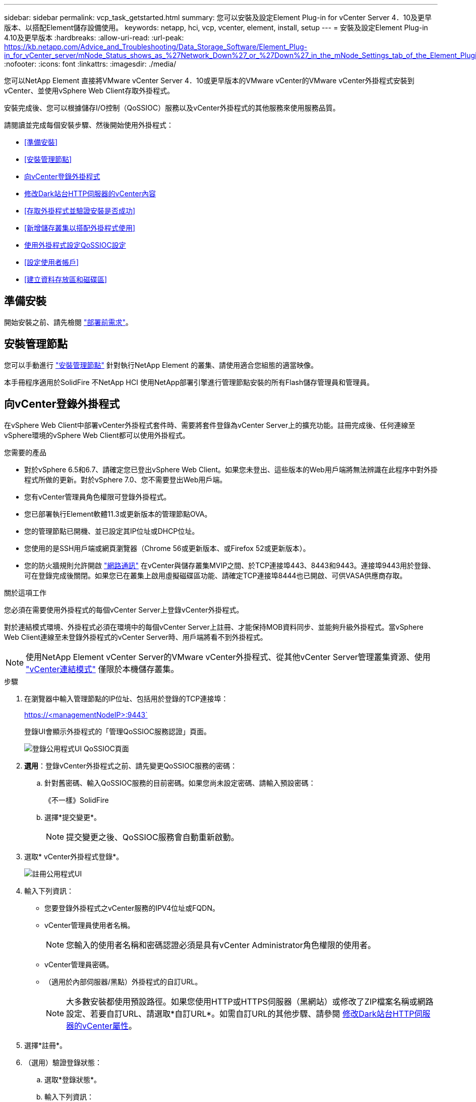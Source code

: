 ---
sidebar: sidebar 
permalink: vcp_task_getstarted.html 
summary: 您可以安裝及設定Element Plug-in for vCenter Server 4．10及更早版本、以搭配Element儲存設備使用。 
keywords: netapp, hci, vcp, vcenter, element, install, setup 
---
= 安裝及設定Element Plug-in 4.10及更早版本
:hardbreaks:
:allow-uri-read: 
:url-peak: https://kb.netapp.com/Advice_and_Troubleshooting/Data_Storage_Software/Element_Plug-in_for_vCenter_server/mNode_Status_shows_as_%27Network_Down%27_or_%27Down%27_in_the_mNode_Settings_tab_of_the_Element_Plugin_for_vCenter_(VCP)
:nofooter: 
:icons: font
:linkattrs: 
:imagesdir: ./media/


[role="lead"]
您可以NetApp Element 直接將VMware vCenter Server 4．10或更早版本的VMware vCenter的VMware vCenter外掛程式安裝到vCenter、並使用vSphere Web Client存取外掛程式。

安裝完成後、您可以根據儲存I/O控制（QoSSIOC）服務以及vCenter外掛程式的其他服務來使用服務品質。

請閱讀並完成每個安裝步驟、然後開始使用外掛程式：

* <<準備安裝>>
* <<安裝管理節點>>
* <<向vCenter登錄外掛程式>>
* <<修改Dark站台HTTP伺服器的vCenter內容>>
* <<存取外掛程式並驗證安裝是否成功>>
* <<新增儲存叢集以搭配外掛程式使用>>
* <<使用外掛程式設定QoSSIOC設定>>
* <<設定使用者帳戶>>
* <<建立資料存放區和磁碟區>>




== 準備安裝

開始安裝之前、請先檢閱 link:reference_requirements_vcp.html["部署前需求"]。



== 安裝管理節點

您可以手動進行 https://docs.netapp.com/us-en/hci/docs/task_mnode_install.html["安裝管理節點"^] 針對執行NetApp Element 的叢集、請使用適合您組態的適當映像。

本手冊程序適用於SolidFire 不NetApp HCI 使用NetApp部署引擎進行管理節點安裝的所有Flash儲存管理員和管理員。



== 向vCenter登錄外掛程式

在vSphere Web Client中部署vCenter外掛程式套件時、需要將套件登錄為vCenter Server上的擴充功能。註冊完成後、任何連線至vSphere環境的vSphere Web Client都可以使用外掛程式。

.您需要的產品
* 對於vSphere 6.5和6.7、請確定您已登出vSphere Web Client。如果您未登出、這些版本的Web用戶端將無法辨識在此程序中對外掛程式所做的更新。對於vSphere 7.0、您不需要登出Web用戶端。
* 您有vCenter管理員角色權限可登錄外掛程式。
* 您已部署執行Element軟體11.3或更新版本的管理節點OVA。
* 您的管理節點已開機、並已設定其IP位址或DHCP位址。
* 您使用的是SSH用戶端或網頁瀏覽器（Chrome 56或更新版本、或Firefox 52或更新版本）。
* 您的防火牆規則允許開啟 link:reference_requirements_vcp.html["網路通訊"] 在vCenter與儲存叢集MVIP之間、於TCP連接埠443、8443和9443。連接埠9443用於登錄、可在登錄完成後關閉。如果您已在叢集上啟用虛擬磁碟區功能、請確定TCP連接埠8444也已開啟、可供VASA供應商存取。


.關於這項工作
您必須在需要使用外掛程式的每個vCenter Server上登錄vCenter外掛程式。

對於連結模式環境、外掛程式必須在環境中的每個vCenter Server上註冊、才能保持MOB資料同步、並能夠升級外掛程式。當vSphere Web Client連線至未登錄外掛程式的vCenter Server時、用戶端將看不到外掛程式。


NOTE: 使用NetApp Element vCenter Server的VMware vCenter外掛程式、從其他vCenter Server管理叢集資源、使用 link:vcp_concept_linkedmode.html["vCenter連結模式"] 僅限於本機儲存叢集。

.步驟
. 在瀏覽器中輸入管理節點的IP位址、包括用於登錄的TCP連接埠：
+
https://<managementNodeIP>:9443`

+
登錄UI會顯示外掛程式的「管理QoSSIOC服務認證」頁面。

+
image::vcp_registration_ui_qossioc.png[登錄公用程式UI QoSSIOC頁面]

. *選用*：登錄vCenter外掛程式之前、請先變更QoSSIOC服務的密碼：
+
.. 針對舊密碼、輸入QoSSIOC服務的目前密碼。如果您尚未設定密碼、請輸入預設密碼：
+
《不一樣》SolidFire

.. 選擇*提交變更*。
+

NOTE: 提交變更之後、QoSSIOC服務會自動重新啟動。



. 選取* vCenter外掛程式登錄*。
+
image::vcp_registration_ui.png[註冊公用程式UI]

. 輸入下列資訊：
+
** 您要登錄外掛程式之vCenter服務的IPV4位址或FQDN。
** vCenter管理員使用者名稱。
+

NOTE: 您輸入的使用者名稱和密碼認證必須是具有vCenter Administrator角色權限的使用者。

** vCenter管理員密碼。
** （適用於內部伺服器/黑點）外掛程式的自訂URL。
+

NOTE: 大多數安裝都使用預設路徑。如果您使用HTTP或HTTPS伺服器（黑網站）或修改了ZIP檔案名稱或網路設定、若要自訂URL、請選取*自訂URL*。如需自訂URL的其他步驟、請參閱 <<修改Dark站台HTTP伺服器的vCenter內容,修改Dark站台HTTP伺服器的vCenter屬性>>。



. 選擇*註冊*。
. （選用）驗證登錄狀態：
+
.. 選取*登錄狀態*。
.. 輸入下列資訊：
+
*** 您要登錄外掛程式之vCenter服務的IPV4位址或FQDN
*** vCenter管理員使用者名稱
*** vCenter管理員密碼


.. 選取*檢查狀態*以確認新版的外掛程式已在vCenter Server上註冊。


. （適用於vSphere 6.5和6.7使用者）以vCenter管理員身分登入vSphere Web Client。
+

NOTE: 此動作會在vSphere Web Client中完成安裝。如果vSphere中看不到vCenter外掛程式圖示、請參閱 link:vcp_reference_troubleshoot_vcp.html#plug-in-registration-successful-but-icons-do-not-appear-in-web-client["疑難排解文件"]。

. 在vSphere Web Client中、請在工作監控器中尋找下列已完成的工作、以確保安裝完成：「下載外掛程式」和「部署外掛程式」。




== 修改Dark站台HTTP伺服器的vCenter內容

如果您打算在vCenter外掛程式登錄期間自訂內部（暗站）HTTP伺服器的URL、則必須修改vSphere Web Client內容檔「webclient.properties`」。您可以使用vCSA或Windows進行變更。

.您需要的產品
從NetApp支援網站下載軟體的權限。

.使用vCSA的步驟
. SSH至vCenter Server：
+
[listing]
----
Connected to service
    * List APIs: "help api list"
    * List Plugins: "help pi list"
    * Launch BASH: "shell"
Command>
----
. 在命令提示字元中輸入「sh地獄」以存取root：
+
[listing]
----
Command> shell
Shell access is granted to root
----
. 停止VMware vSphere Web Client服務：
+
[listing]
----
service-control --stop vsphere-client
service-control --stop vsphere-ui
----
. 變更目錄：
+
[listing]
----
cd /etc/vmware/vsphere-client
----
. 編輯「webclient.properties`」檔案、然後新增「owfHttp=true」。
. 變更目錄：
+
[listing]
----
cd /etc/vmware/vsphere-ui
----
. 編輯「webclient.properties`」檔案、然後新增「owfHttp=true」。
. 啟動VMware vSphere Web Client服務：
+
[listing]
----
service-control --start vsphere-client
service-control --start vsphere-ui
----
+

NOTE: 完成註冊程序之後、您可以從您修改的檔案中移除「allowHttp =true」。

. 重新開機vCenter。


.使用Windows的步驟
. 從命令提示字元變更目錄：
+
[listing]
----
cd c:\Program Files\VMware\vCenter Server\bin
----
. 停止VMware vSphere Web Client服務：
+
[listing]
----
service-control --stop vsphere-client
service-control --stop vsphere-ui
----
. 變更目錄：
+
[listing]
----
cd c:\ProgramData\VMware\vCenterServer\cfg\vsphere-client
----
. 編輯「webclient.properties`」檔案、然後新增「owfHttp=true」。
. 變更目錄：
+
[listing]
----
cd  c:\ProgramData\VMware\vCenterServer\cfg\vsphere-ui
----
. 編輯「webclient.properties`」檔案、然後新增「owfHttp=true」。
. 從命令提示字元變更目錄：
+
[listing]
----
cd c:\Program Files\VMware\vCenter Server\bin
----
. 啟動VMware vSphere Web Client服務：
+
[listing]
----
service-control --start vsphere-client
service-control --start vsphere-ui
----
+

NOTE: 完成註冊程序之後、您可以從您修改的檔案中移除「allowHttp =true」。

. 重新開機vCenter。




== 存取外掛程式並驗證安裝是否成功

成功安裝或升級後NetApp Element 、VMware vSphere Web Client的「捷徑」索引標籤和側邊面板會顯示「VMware組態與管理」擴充點。

image::vcp_plugin_icons_home_page.png[外掛程式擴充點會顯示在vSphere中]


NOTE: 如果看不到vCenter外掛程式圖示、請參閱 link:vcp_reference_troubleshoot_vcp.html#plug-in-registration-successful-but-icons-do-not-appear-in-web-client["疑難排解文件"]。



== 新增儲存叢集以搭配外掛程式使用

您可以使用NetApp Element 「支援組態」擴充點來新增執行元素軟體的叢集、以便由外掛程式來管理。

建立叢集連線之後、即可使用NetApp Element 「叢集管理」擴充點來管理叢集。

.您需要的產品
* 至少必須有一個叢集可用、且其IP或FQDN位址為已知。
* 叢集的目前完整叢集管理使用者認證。
* 防火牆規則允許開啟 link:reference_requirements_vcp.html["網路通訊"] 在vCenter和叢集MVIP之間、於TCP連接埠443和8443。



NOTE: 您必須至少新增一個叢集、才能使用NetApp Element 「不支援即用」擴充點功能。

.關於這項工作
本程序說明如何新增叢集設定檔、以便由外掛程式管理叢集。您無法使用外掛程式修改叢集管理員認證。

請參閱 https://docs.netapp.com/us-en/element-software/storage/concept_system_manage_manage_cluster_administrator_users.html["管理叢集管理員使用者帳戶"^] 以取得變更叢集管理員帳戶認證的指示。


IMPORTANT: vSphere HTML5 Web用戶端和Flash Web用戶端有不同的資料庫、無法合併。在一個用戶端中新增的叢集將不會顯示在另一個用戶端中。如果您打算同時使用這兩個用戶端、請在這兩個用戶端中新增叢集。

.步驟
. 選取* NetApp Element 《組態》>「叢集」*。
. 選取*新增叢集*。
. 輸入下列資訊：
+
** * IP位址/FQDN：輸入叢集MVIP位址。
** *使用者ID*：輸入叢集管理員使用者名稱。
** *密碼*：輸入叢集管理員密碼。
** * vCenter Server*：如果您設定連結模式群組、請選取您要存取叢集的vCenter Server。如果您未使用連結模式、則目前的vCenter Server為預設值。
+
[NOTE]
====
*** 叢集的主機是每個vCenter Server專屬的。請確定您選取的vCenter Server可存取目標主機。您可以移除叢集、將其重新指派給另一個vCenter Server、如果您稍後決定使用不同的主機、也可以重新新增叢集。
*** 使用NetApp Element vCenter Server的VMware vCenter外掛程式、從其他vCenter Server管理叢集資源、使用 link:vcp_concept_linkedmode.html["vCenter連結模式"] 僅限於本機儲存叢集。


====


. 選擇*確定*。


程序完成後、叢集會出現在可用叢集清單中、並可用於NetApp Element 「畫面管理」擴充點。



== 使用外掛程式設定QoSSIOC設定

您可以根據儲存I/O控制設定自動服務品質 link:vcp_concept_qossioc.html["（QoSSIOC）"] 適用於由外掛程式控制的個別磁碟區和資料存放區。若要這麼做、您可以設定QoSSIOC和vCenter認證、讓QoSSIOC服務能夠與vCenter通訊。

.關於這項工作
為管理節點設定有效的QoSSIOC設定之後、這些設定就會成為預設值。QoSSIOC設定會回復到上次已知的有效QoSSIOC設定、直到您為新的管理節點提供有效的QoSSIOC設定為止。在設定新管理節點的QoSSIOC認證之前、您必須先清除已設定管理節點的QoSSIOC設定。

.步驟
. 選擇* NetApp Element 《組態》>「QoSSIOC設定」*。
. 選取*「動作*」。
. 在產生的功能表中、選取*設定*。
. 在「*設定QoSSIOC設定*」對話方塊中、輸入下列資訊：
+
** * mNode IP Address/FQDN：包含QoSSIOC服務之叢集的管理節點IP位址。
** * mNode Port*：包含QoSSIOC服務之管理節點的連接埠位址。預設連接埠為843。
** * QoSSIOC使用者ID *：QoSSIOC服務的使用者ID。QoSSIOC服務的預設使用者ID為admin。對於僅供使用的部分、使用者ID與使用NetApp部署引擎安裝期間輸入的ID相同。NetApp HCI
** * QoSSIOC密碼*：元素QoSSIOC服務的密碼。QoSSIOC服務的預設密碼為SolidFire 「SESS'」。如果您尚未建立自訂密碼、可以從登錄公用程式UI（「https://[management節點IP」：9443）建立自訂密碼。
** * vCenter使用者ID*：vCenter管理員擁有完整管理員角色權限的使用者名稱。
** * vCenter密碼*：vCenter管理員擁有完整管理員角色權限的密碼。


. 選擇*確定*。
+
當外掛程式能夠與服務成功通訊時、「* QoSSIOC狀態*」欄位會顯示「UP」。

+
[NOTE]
====
如果狀態為下列任一項、請參閱此｛url-peak｝[KB ^進行疑難排解：

** `Down`：QoSSIOC未啟用。
** `Not Configured`：尚未設定QoSSIOC設定。
** `Network Down`：vCenter無法與網路上的QoSSIOC服務通訊。mNode和SIOC服務可能仍在執行中。


====
+
啟用QoSSIOC服務之後、您可以在個別資料存放區上設定QoSSIOC效能。





== 設定使用者帳戶

若要啟用對磁碟區的存取、您必須至少建立一個磁碟區 link:vcp_task_create_manage_user_accounts.html#create-an-account["使用者帳戶"]。



== 建立資料存放區和磁碟區

您可以建立 link:vcp_task_datastores_manage.html#create-a-datastore["資料存放區和元素磁碟區"] 開始分配儲存設備。



== 如需詳細資訊、請參閱

* https://docs.netapp.com/us-en/hci/index.html["資訊文件NetApp HCI"^]
* http://mysupport.netapp.com/hci/resources["「資源」頁面NetApp HCI"^]
* https://www.netapp.com/data-storage/solidfire/documentation["「元件與元素資源」頁面SolidFire"^]

